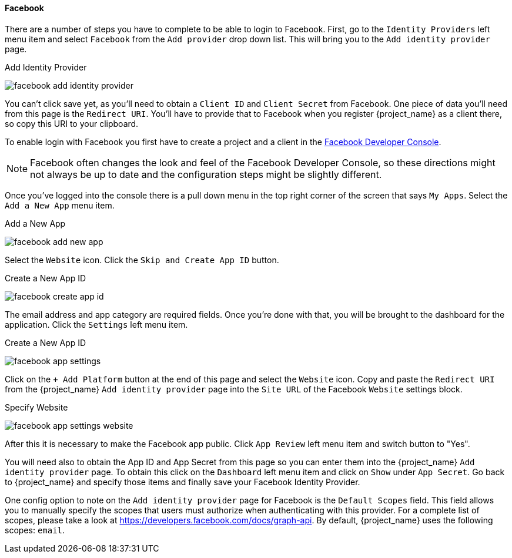 
==== Facebook

There are a number of steps you have to complete to be able to login to Facebook.  First, go to the `Identity Providers` left menu item
and select `Facebook` from the `Add provider` drop down list.  This will bring you to the `Add identity provider` page.

.Add Identity Provider
image:{project_images}/facebook-add-identity-provider.png[]

You can't click save yet, as you'll need to obtain a `Client ID` and `Client Secret` from Facebook.  One piece of data you'll need from this
page is the `Redirect URI`.  You'll have to provide that to Facebook when you register {project_name} as a client there, so
copy this URI to your clipboard.

To enable login with Facebook you first have to create a project and a client in the https://developers.facebook.com/[Facebook Developer Console].

NOTE: Facebook often changes the look and feel of the Facebook Developer Console, so these directions might not always be up to date and the
      configuration steps might be slightly different.

Once you've logged into the console there is a pull down menu in the top right corner of the screen that says `My Apps`.  Select the `Add a New App`
menu item.

.Add a New App
image:images/facebook-add-new-app.png[]


Select the `Website` icon.  Click the `Skip and Create App ID` button.

.Create a New App ID
image:images/facebook-create-app-id.png[]

The email address and app category are required fields.  Once you're done with that, you will be brought to the dashboard
for the application.  Click the `Settings` left menu item.

.Create a New App ID
image:images/facebook-app-settings.png[]

Click on the `+ Add Platform` button at the end of this page and select the `Website` icon.  Copy and paste the `Redirect URI` from the
{project_name} `Add identity provider` page into the `Site URL` of the Facebook `Website` settings block.

.Specify Website
image:images/facebook-app-settings-website.png[]

After this it is necessary to make the Facebook app public. Click `App Review` left menu item and switch button to "Yes".

You will need also to obtain the App ID and App Secret from this page so you can enter them into the {project_name} `Add identity provider` page. To obtain this click on the `Dashboard` left menu item and click on `Show` under `App Secret`. Go back to {project_name} and specify those items and finally save your Facebook Identity Provider.

One config option to note on the `Add identity provider` page for Facebook is the `Default Scopes` field.
This field allows you to manually specify the scopes that users must authorize when authenticating with this provider.
For a complete list of scopes, please take a look at https://developers.facebook.com/docs/graph-api. By default, {project_name}
uses the following scopes: `email`.
